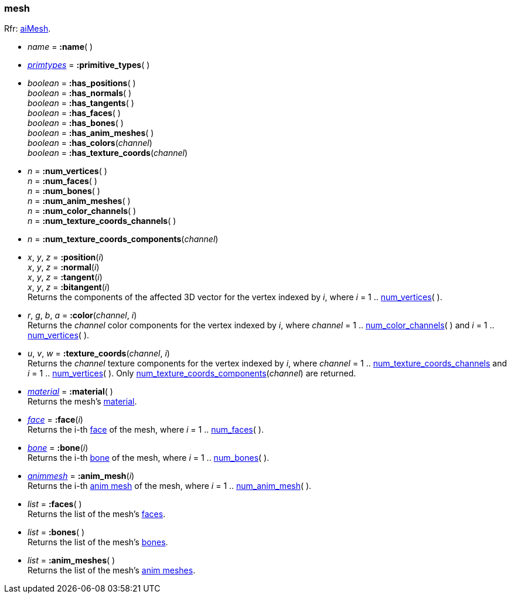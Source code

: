 

[[mesh]]
=== mesh

[small]#Rfr: link:++http://www.assimp.org/lib_html/structai_mesh.html++[aiMesh].#

* _name_ = *:name*( )

* <<primtypes, _primtypes_>> = *:primitive_types*( )

* _boolean_ = *:has_positions*( ) +
_boolean_ = *:has_normals*( ) +
_boolean_ = *:has_tangents*( ) +
_boolean_ = *:has_faces*( ) +
_boolean_ = *:has_bones*( ) +
_boolean_ = *:has_anim_meshes*( ) +
_boolean_ = *:has_colors*(_channel_) +
_boolean_ = *:has_texture_coords*(_channel_)

[[mesh.num_xxx]]
* _n_ = *:num_vertices*( ) +
_n_ = *:num_faces*( ) +
_n_ = *:num_bones*( ) +
_n_ = *:num_anim_meshes*( ) +
_n_ = *:num_color_channels*( ) +
_n_ = *:num_texture_coords_channels*( )

[[num_texture_coords_components]]
* _n_ = *:num_texture_coords_components*(_channel_) +

* _x_, _y_, _z_ = *:position*(_i_) +
_x_, _y_, _z_ = *:normal*(_i_) +
_x_, _y_, _z_ = *:tangent*(_i_) +
_x_, _y_, _z_ = *:bitangent*(_i_) +
[small]#Returns the components of the affected 3D vector for the vertex indexed by _i_,
where _i_ = 1 .. <<mesh.num_xxx, num_vertices>>(&nbsp;).#

* _r_, _g_, _b_, _a_ = *:color*(_channel_, _i_) +
[small]#Returns the _channel_ color components for the vertex indexed by _i_,
where _channel_ = 1 .. <<mesh.num_xxx, num_color_channels>>(&nbsp;) 
and _i_ = 1 .. <<mesh.num_xxx, num_vertices>>(&nbsp;).#

* _u_, _v_, _w_ = *:texture_coords*(_channel_, _i_) +
[small]#Returns the _channel_ texture components for the vertex indexed by _i_,
where _channel_ = 1 .. <<mesh.num_xxx, num_texture_coords_channels>> 
and _i_ = 1 .. <<mesh.num_xxx, num_vertices>>(&nbsp;). 
Only <<num_texture_coords_components, num_texture_coords_components>>(_channel_) are returned.#

* <<material, _material_>> = *:material*( ) +
[small]#Returns the mesh's <<material, material>>.#

* <<face, _face_>> = *:face*(_i_) +
[small]#Returns the i-th <<face, face>> of the mesh, 
where _i_ = 1 .. <<mesh.num_xxx, num_faces>>(&nbsp;).#

* <<bone, _bone_>> = *:bone*(_i_) +
[small]#Returns the i-th <<bone, bone>> of the mesh, 
where _i_ = 1 .. <<mesh.num_xxx, num_bones>>(&nbsp;).#

* <<animmesh, _animmesh_>> = *:anim_mesh*(_i_) +
[small]#Returns the i-th <<animmesh, anim mesh>> of the mesh, 
where _i_ = 1 .. <<mesh.num_xxx, num_anim_mesh>>(&nbsp;).#

* _list_ = *:faces*( ) +
[small]#Returns the list of the mesh's <<face, faces>>.#

* _list_ = *:bones*( ) +
[small]#Returns the list of the mesh's <<bone, bones>>.# 

* _list_ = *:anim_meshes*( ) +
[small]#Returns the list of the mesh's <<animmesh, anim meshes>>.# 


